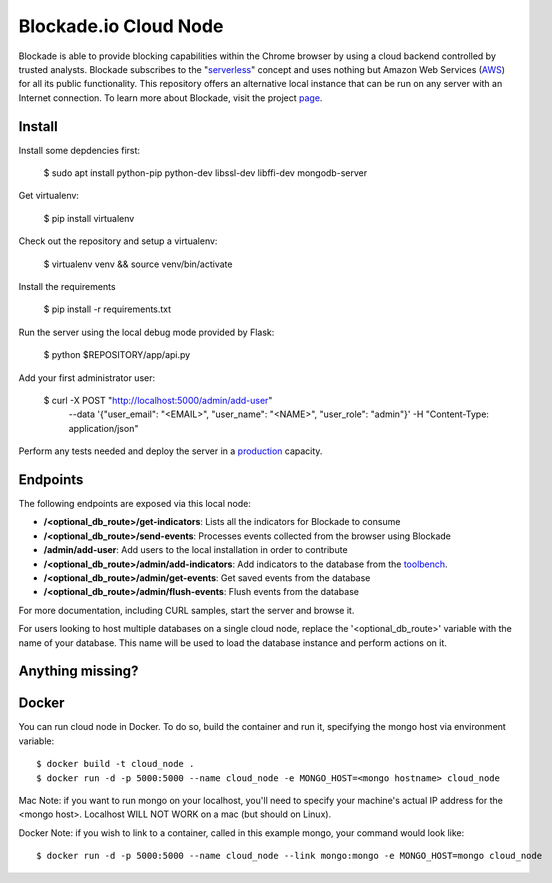 Blockade.io Cloud Node
======================
Blockade is able to provide blocking capabilities within the Chrome browser by using a cloud backend controlled by trusted analysts. Blockade subscribes to the "serverless_" concept and uses nothing but Amazon Web Services (AWS_) for all its public functionality. This repository offers an alternative local instance that can be run on any server with an Internet connection. To learn more about Blockade, visit the project page_.

.. _serverless: https://aws.amazon.com/lambda/serverless-architectures-learn-more/
.. _AWS: https://aws.amazon.com
.. _page: https://www.blockade.io/

Install
-------

Install some depdencies first:

    $ sudo apt install python-pip python-dev libssl-dev libffi-dev mongodb-server

Get virtualenv:

    $ pip install virtualenv

Check out the repository and setup a virtualenv:

    $ virtualenv venv && source venv/bin/activate

Install the requirements

    $ pip install -r requirements.txt

Run the server using the local debug mode provided by Flask:

    $ python $REPOSITORY/app/api.py

Add your first administrator user:

    $ curl -X POST "http://localhost:5000/admin/add-user" \
           --data '{"user_email": "<EMAIL>", "user_name": "<NAME>", "user_role": "admin"}' \
           -H "Content-Type: application/json"

Perform any tests needed and deploy the server in a production_ capacity.

.. _production: http://flask.pocoo.org/docs/0.12/deploying/

Endpoints
---------
The following endpoints are exposed via this local node:

- **/<optional_db_route>/get-indicators**: Lists all the indicators for Blockade to consume
- **/<optional_db_route>/send-events**: Processes events collected from the browser using Blockade
- **/admin/add-user**: Add users to the local installation in order to contribute
- **/<optional_db_route>/admin/add-indicators**: Add indicators to the database from the toolbench_.
- **/<optional_db_route>/admin/get-events**: Get saved events from the database
- **/<optional_db_route>/admin/flush-events**: Flush events from the database

For more documentation, including CURL samples, start the server and browse it.

.. _toolbench: https://github.com/blockadeio/analyst_toolbench
.. _wiki: https://github.com/blockadeio/cloud_node/wiki/Endpoints

For users looking to host multiple databases on a single cloud node, replace the '<optional_db_route>' variable with the name of your database. This name will be used to load the database instance and perform actions on it.

Anything missing?
-----------------
.. image:: http://feathub.com/blockadeio/cloud_node?format=svg
     :target: http://feathub.com/blockadeio/cloud_node

Docker
---------
You can run cloud node in Docker.  To do so, build the container and run it, specifying the mongo host via environment variable::

    $ docker build -t cloud_node .
    $ docker run -d -p 5000:5000 --name cloud_node -e MONGO_HOST=<mongo hostname> cloud_node

Mac Note: if you want to run mongo on your localhost, you'll need to specify your machine's actual IP address for the <mongo host>.  Localhost WILL NOT WORK on a mac (but should on Linux).

Docker Note: if you wish to link to a container, called in this example mongo, your command would look like::

    $ docker run -d -p 5000:5000 --name cloud_node --link mongo:mongo -e MONGO_HOST=mongo cloud_node
